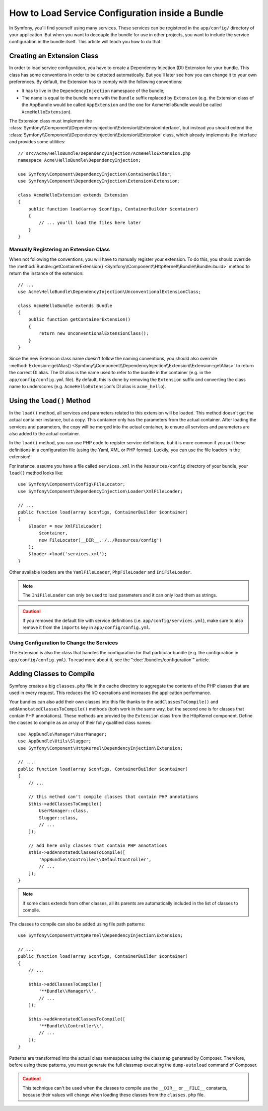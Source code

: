 .. index::
   single: Configuration; Semantic
   single: Bundle; Extension configuration

How to Load Service Configuration inside a Bundle
=================================================

In Symfony, you'll find yourself using many services. These services can be
registered in the ``app/config/`` directory of your application. But when you
want to decouple the bundle for use in other projects, you want to include the
service configuration in the bundle itself. This article will teach you how to
do that.

Creating an Extension Class
---------------------------

In order to load service configuration, you have to create a Dependency
Injection (DI) Extension for your bundle. This class has some conventions in order
to be detected automatically. But you'll later see how you can change it to
your own preferences. By default, the Extension has to comply with the
following conventions:

* It has to live in the ``DependencyInjection`` namespace of the bundle;

* The name is equal to the bundle name with the ``Bundle`` suffix replaced by
  ``Extension`` (e.g. the Extension class of the AppBundle would be called
  ``AppExtension`` and the one for AcmeHelloBundle would be called
  ``AcmeHelloExtension``).

The Extension class must implement the
:class:`Symfony\\Component\\DependencyInjection\\Extension\\ExtensionInterface`,
but instead you should extend the
:class:`Symfony\\Component\\DependencyInjection\\Extension\\Extension` class,
which already implements the interface and provides some utilities::

    // src/Acme/HelloBundle/DependencyInjection/AcmeHelloExtension.php
    namespace Acme\HelloBundle\DependencyInjection;

    use Symfony\Component\DependencyInjection\ContainerBuilder;
    use Symfony\Component\DependencyInjection\Extension\Extension;

    class AcmeHelloExtension extends Extension
    {
        public function load(array $configs, ContainerBuilder $container)
        {
            // ... you'll load the files here later
        }
    }

Manually Registering an Extension Class
~~~~~~~~~~~~~~~~~~~~~~~~~~~~~~~~~~~~~~~

When not following the conventions, you will have to manually register your
extension. To do this, you should override the
:method:`Bundle::getContainerExtension() <Symfony\\Component\\HttpKernel\\Bundle\\Bundle::build>`
method to return the instance of the extension::

    // ...
    use Acme\HelloBundle\DependencyInjection\UnconventionalExtensionClass;

    class AcmeHelloBundle extends Bundle
    {
        public function getContainerExtension()
        {
            return new UnconventionalExtensionClass();
        }
    }

Since the new Extension class name doesn't follow the naming conventions, you
should also override
:method:`Extension::getAlias() <Symfony\\Component\\DependencyInjection\\Extension\\Extension::getAlias>`
to return the correct DI alias. The DI alias is the name used to refer to the
bundle in the container (e.g. in the ``app/config/config.yml`` file). By
default, this is done by removing the ``Extension`` suffix and converting the
class name to underscores (e.g. ``AcmeHelloExtension``'s DI alias is
``acme_hello``).

Using the ``load()`` Method
---------------------------

In the ``load()`` method, all services and parameters related to this extension
will be loaded. This method doesn't get the actual container instance, but a
copy. This container only has the parameters from the actual container. After
loading the services and parameters, the copy will be merged into the actual
container, to ensure all services and parameters are also added to the actual
container.

In the ``load()`` method, you can use PHP code to register service definitions,
but it is more common if you put these definitions in a configuration file
(using the Yaml, XML or PHP format). Luckily, you can use the file loaders in
the extension!

For instance, assume you have a file called ``services.xml`` in the
``Resources/config`` directory of your bundle, your ``load()`` method looks like::

    use Symfony\Component\Config\FileLocator;
    use Symfony\Component\DependencyInjection\Loader\XmlFileLoader;

    // ...
    public function load(array $configs, ContainerBuilder $container)
    {
        $loader = new XmlFileLoader(
            $container,
            new FileLocator(__DIR__.'/../Resources/config')
        );
        $loader->load('services.xml');
    }

Other available loaders are the ``YamlFileLoader``, ``PhpFileLoader`` and
``IniFileLoader``.

.. note::

    The ``IniFileLoader`` can only be used to load parameters and it can only
    load them as strings.

.. caution::

    If you removed the default file with service definitions (i.e.
    ``app/config/services.yml``), make sure to also remove it from the
    ``imports`` key in ``app/config/config.yml``.

Using Configuration to Change the Services
~~~~~~~~~~~~~~~~~~~~~~~~~~~~~~~~~~~~~~~~~~

The Extension is also the class that handles the configuration for that
particular bundle (e.g. the configuration in ``app/config/config.yml``). To
read more about it, see the ":doc:`/bundles/configuration`" article.

Adding Classes to Compile
-------------------------

.. deprecated:: 3.3

    This technique is discouraged and the ``addClassesToCompile()`` method was
    deprecated in Symfony 3.3 because modern PHP versions make it unnecessary.

Symfony creates a big ``classes.php`` file in the cache directory to aggregate
the contents of the PHP classes that are used in every request. This reduces the
I/O operations and increases the application performance.

.. versionadded:: 3.2

    The ``addAnnotatedClassesToCompile()`` method was introduced in Symfony 3.2.

Your bundles can also add their own classes into this file thanks to the
``addClassesToCompile()`` and ``addAnnotatedClassesToCompile()`` methods (both
work in the same way, but the second one is for classes that contain PHP
annotations). These methods are provied by the ``Extension`` class from the
HttpKernel component. Define the classes to compile as an array of their
fully qualified class names::

    use AppBundle\Manager\UserManager;
    use AppBundle\Utils\Slugger;
    use Symfony\Component\HttpKernel\DependencyInjection\Extension;

    // ...
    public function load(array $configs, ContainerBuilder $container)
    {
        // ...

        // this method can't compile classes that contain PHP annotations
        $this->addClassesToCompile([
            UserManager::class,
            Slugger::class,
            // ...
        ]);

        // add here only classes that contain PHP annotations
        $this->addAnnotatedClassesToCompile([
            'AppBundle\\Controller\\DefaultController',
            // ...
        ]);
    }

.. note::

    If some class extends from other classes, all its parents are automatically
    included in the list of classes to compile.

.. versionadded:: 3.2

    The option to add classes to compile using patterns was introduced in Symfony 3.2.

The classes to compile can also be added using file path patterns::

    use Symfony\Component\HttpKernel\DependencyInjection\Extension;

    // ...
    public function load(array $configs, ContainerBuilder $container)
    {
        // ...

        $this->addClassesToCompile([
            '**Bundle\\Manager\\',
            // ...
        ]);

        $this->addAnnotatedClassesToCompile([
            '**Bundle\\Controller\\',
            // ...
        ]);
    }

Patterns are transformed into the actual class namespaces using the classmap
generated by Composer. Therefore, before using these patterns, you must generate
the full classmap executing the ``dump-autoload`` command of Composer.

.. caution::

    This technique can't be used when the classes to compile use the ``__DIR__``
    or ``__FILE__`` constants, because their values will change when loading
    these classes from the ``classes.php`` file.
